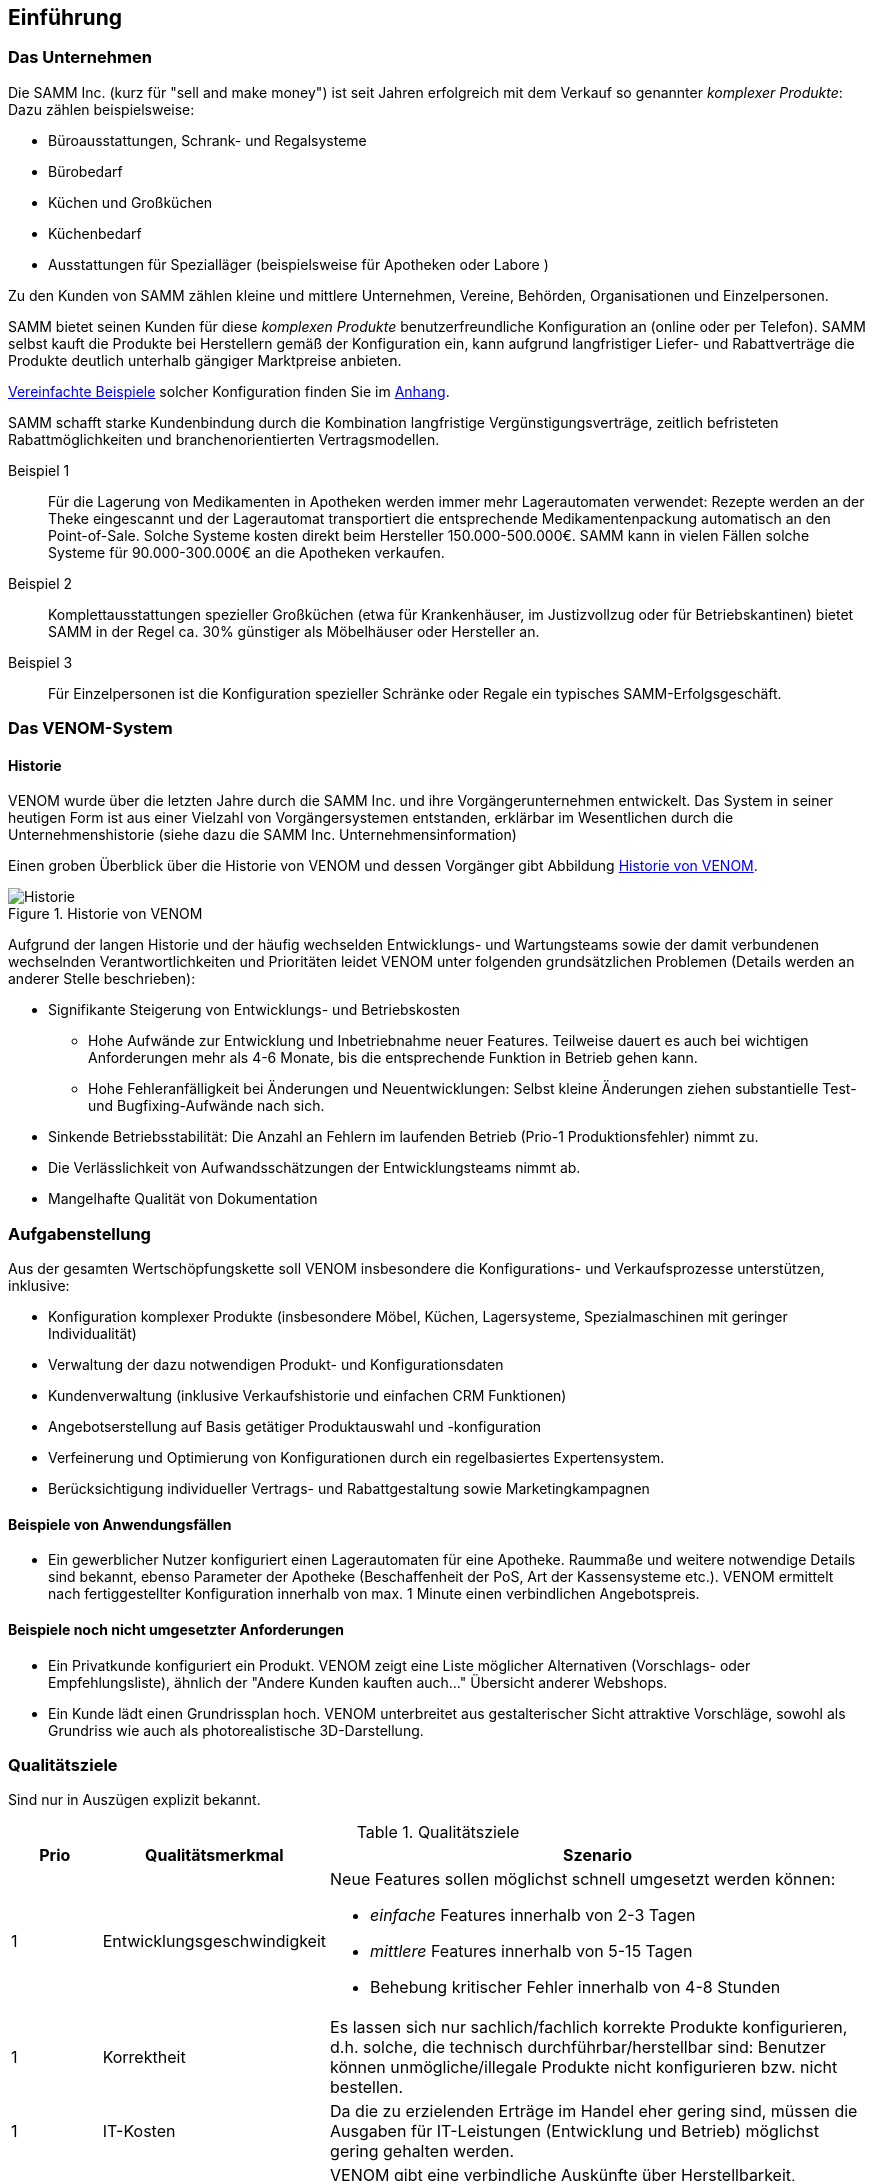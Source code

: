 
==	Einführung

=== Das Unternehmen

Die SAMM Inc. (kurz für "sell and make money") ist seit Jahren erfolgreich
mit dem Verkauf so genannter _komplexer Produkte_: Dazu zählen beispielsweise:

* Büroausstattungen, Schrank- und Regalsysteme
* Bürobedarf
* Küchen und Großküchen
* Küchenbedarf
* Ausstattungen für Spezialläger (beispielsweise für Apotheken oder Labore )

Zu den Kunden von SAMM zählen kleine und mittlere Unternehmen, Vereine,
Behörden, Organisationen und Einzelpersonen.

SAMM bietet seinen Kunden für diese _komplexen Produkte_ benutzerfreundliche
Konfiguration an (online oder per Telefon). SAMM selbst kauft die Produkte
bei Herstellern gemäß der Konfiguration ein, kann aufgrund langfristiger
Liefer- und Rabattverträge die Produkte deutlich unterhalb gängiger Marktpreise
anbieten.

[small]#<<Beispiele-Konfiguration,Vereinfachte Beispiele>> solcher Konfiguration finden Sie im <<Beispiele-Konfiguration, Anhang>>.#

SAMM schafft starke Kundenbindung durch die Kombination langfristige
Vergünstigungsverträge, zeitlich befristeten Rabattmöglichkeiten und
branchenorientierten Vertragsmodellen.


Beispiel 1:: Für die Lagerung von Medikamenten in Apotheken werden immer mehr
Lagerautomaten verwendet: Rezepte werden an der Theke eingescannt und der Lagerautomat
transportiert die entsprechende Medikamentenpackung automatisch an den Point-of-Sale.
Solche Systeme kosten direkt beim Hersteller 150.000-500.000€. SAMM kann
in vielen Fällen solche Systeme für 90.000-300.000€ an die Apotheken verkaufen.

Beispiel 2:: Komplettausstattungen spezieller Großküchen (etwa für Krankenhäuser,
  im Justizvollzug oder für Betriebskantinen) bietet SAMM in der Regel ca. 30% günstiger
  als Möbelhäuser oder Hersteller an.

Beispiel 3:: Für Einzelpersonen ist die Konfiguration spezieller Schränke oder Regale
ein typisches SAMM-Erfolgsgeschäft.




=== Das VENOM-System

==== Historie 
VENOM wurde über die letzten Jahre durch die SAMM Inc. und ihre Vorgängerunternehmen entwickelt. 
Das System in seiner heutigen Form ist aus einer Vielzahl von Vorgängersystemen entstanden, erklärbar im Wesentlichen durch die Unternehmenshistorie
(siehe dazu die SAMM Inc. Unternehmensinformation)


Einen groben Überblick über die Historie von VENOM und dessen Vorgänger
gibt Abbildung <<figure-history>>.


[[figure-history]]
image::00-venom-history.jpg["Historie", title="Historie von VENOM"]

Aufgrund der langen Historie und der häufig wechselden Entwicklungs- und Wartungsteams
sowie der damit verbundenen wechselnden Verantwortlichkeiten und Prioritäten leidet VENOM
unter folgenden grundsätzlichen Problemen (Details werden an anderer Stelle
  beschrieben):

* Signifikante Steigerung von Entwicklungs- und Betriebskosten
** Hohe Aufwände zur Entwicklung und Inbetriebnahme neuer Features. Teilweise
dauert es auch bei wichtigen Anforderungen mehr als 4-6 Monate, bis die entsprechende
Funktion in Betrieb gehen kann.
** Hohe Fehleranfälligkeit bei Änderungen und Neuentwicklungen: Selbst kleine Änderungen
ziehen substantielle Test- und Bugfixing-Aufwände nach sich.

* Sinkende Betriebsstabilität: Die Anzahl an Fehlern im laufenden Betrieb
(Prio-1 Produktionsfehler) nimmt zu.

* Die Verlässlichkeit von Aufwandsschätzungen der Entwicklungsteams nimmt ab.
* Mangelhafte Qualität von Dokumentation



=== Aufgabenstellung

Aus der gesamten Wertschöpfungskette soll VENOM insbesondere die Konfigurations-
und Verkaufsprozesse unterstützen, inklusive:

* Konfiguration komplexer Produkte (insbesondere Möbel, Küchen, Lagersysteme,
  Spezialmaschinen mit geringer Individualität)
* Verwaltung der dazu notwendigen Produkt- und Konfigurationsdaten
* Kundenverwaltung (inklusive Verkaufshistorie und einfachen CRM Funktionen)
* Angebotserstellung auf Basis getätiger Produktauswahl und -konfiguration
* Verfeinerung und Optimierung von Konfigurationen durch
  ein regelbasiertes Expertensystem.
* Berücksichtigung individueller Vertrags- und Rabattgestaltung sowie Marketingkampagnen

==== Beispiele von Anwendungsfällen

* Ein gewerblicher Nutzer konfiguriert einen Lagerautomaten für eine Apotheke. Raummaße und
weitere notwendige Details sind bekannt, ebenso Parameter der Apotheke (Beschaffenheit der PoS,
  Art der Kassensysteme etc.). VENOM ermittelt nach fertiggestellter Konfiguration innerhalb
  von max. 1 Minute einen verbindlichen Angebotspreis.


==== Beispiele noch nicht umgesetzter Anforderungen

* Ein Privatkunde konfiguriert ein Produkt. VENOM zeigt eine
  Liste möglicher Alternativen (Vorschlags- oder Empfehlungsliste), 
  ähnlich der "Andere Kunden kauften auch..." Übersicht anderer Webshops.

* Ein Kunde lädt einen Grundrissplan hoch. VENOM unterbreitet
  aus gestalterischer Sicht attraktive Vorschläge, sowohl
  als Grundriss wie auch als photorealistische 3D-Darstellung. 


=== Qualitätsziele

Sind nur in Auszügen explizit bekannt. 

[options="header", cols="1,2,6"]
.Qualitätsziele
|===
| Prio | Qualitätsmerkmal | Szenario
| 1    | Entwicklungsgeschwindigkeit 
a| Neue Features sollen möglichst schnell umgesetzt werden können:

* _einfache_ Features innerhalb von 2-3 Tagen
* _mittlere_ Features innerhalb von 5-15 Tagen
* Behebung kritischer Fehler innerhalb von 4-8 Stunden

| 1 | Korrektheit  
    | Es lassen sich nur sachlich/fachlich korrekte Produkte konfigurieren,
      d.h. solche, die technisch durchführbar/herstellbar sind: Benutzer
      können unmögliche/illegale Produkte nicht konfigurieren bzw. nicht bestellen.

| 1 | IT-Kosten
    | Da die zu erzielenden Erträge im Handel eher gering sind, müssen die
      Ausgaben für IT-Leistungen (Entwicklung und Betrieb) möglichst gering gehalten
      werden.

| 2 | Performance  
    | VENOM gibt eine verbindliche Auskünfte über Herstellbarkeit, Lieferbarkeit
      und Inbetriebnehmbarkeit für 90% aller Produkte/Anfragen innerhalb von maximal 60 Sekunden. Die übrigen 10% (schwierige) Anfragen können zeitverzögert oder
      vorläufig innerhalb von 4h erfolgen. 

| 3 |  Auskunftsfähigkeit
    | VENOM bearbeitet einige archivierungspflichtige Typen von Daten (AP-Daten). 
      Interne und berechtigte externe Anfragen nach AP-Daten können bis zu 15 Jahre nach Erzeugung dieser Daten innerhalb von maximal 30 Sekunden beantwortet werden. Dies betrifft insbesondere -><<BAFA>> oder -><<ECI>> Anfragen.
|===

Für die Einstufung der Features in _einfach_ und _mittel_ gelten folgende
grobe Regeln:

[horizontal]
_einfach_:: kleine Ergänzungen oder Korrekturen, etwa Layout, Texte, einfache Zusatzoptionen, kleine Änderungen an Geschäfts- oder Validierungsregeln.
Änderungen an Konfigurationsregeln.

_mittel_:: Neue Produkte, die ähnlich zu bestehenden sind. Umfangreiche neue Geschäfts- oder Validierungsregeln, Anbindung neuer Partner.

_groß_:: Grundlegende neue Funktionen (beispielsweise der <<Gartenplanung, Garten-Konfigurator>>)

[]

=== Stakeholder

==== Benutzer und Benutzergruppen


[[figure-users]]
image::00-venom-users.jpg[title="Benutzer und Benutzergruppen von VENOM"]


[cols="2,5,2,2" options="header"]
.Benutzer und Benutzergruppen
|===
| Rolle | Beschreibung | Ziel  | Bemerkungen
| Private User
| Privatkunden, die für ihren Eigenbedarf Produkte konfigurieren und kaufen.
| Möchten Produkte hoher Qualität zu günstigen Preisen kaufen
|

| User Group
| (UGs) Benutzergruppen, wie etwa Vereine, Interessensgemeinschaften, Parteien.
| Wollen für ihre Mitglieder Vorkonfigurationen erstellen, die diese dann
  fertig konfigurieren und zu Sonderkonditionen erwerben können. 
| 

| Corporate User
| (CUs) Unternehmen oder kommerzielle Organisationen
| Möchten komplexe Produkte fehlerfrei konfigurieren und mit Aufbau und 
Inbetriebnahme wenig Aufwand haben.
|

| Government User
| (GUs) Behörden oder regierungsnahe Organisationen
| Möchten komplexe Produkte gesetzeskonform konfigurieren und durch
  speziell zertifizierte oder lizenzierte Handwerker/Unternehmen aufbauen
  und in Betrieb nehmen lassen.
| Für GUs gelten für viele Produkte andere vertragliche Regelungen, 
  Rabatte und Preise, auch für die Vergabe von Aufbau-Leistungen.

| Operations
| Betreiber und Administratoren von VENOM
| Flexibilität hinsichtlich Betriebsumgebung, Betriebssystem. 
  Möglichst wenig Aufwand bei technischer Administration und Inbetriebnahmen.
  Technisches Monitoring.
|

| SAMM interne User
| Buchhaltung, Controlling, Einkauf, Logistik, Marketing, Vertrieb, Legal,
| 
| 

|===

==== Sonstige Stakeholder



[cols="2,3,4" options="header"]
.Stakeholder des Systems
|===
|Rolle | Beschreibung | Intention  
| Fachbereich
| 
| VENOM ist essentielle Grundlage für die Wertschöpfung des Unternehmens,
  daher für die Fachbereiche immens wichtig.

| IT-Management
|
a| * geringe Aufwände für Administration und Betrieb von VENOM
   * hohe Entwicklungseffizienz
   * hoher Standardisierungsgrad in der Entwicklung, um Outsourcing besser
     zu unterstützen oder überhaupt zu ermöglichen 

| Entwickler (intern)
|
| keine _bösen Überraschungen_ bei Änderungen am System, Transparenz

| Entwickler (extern)
|
| kurze Einarbeitungszeiten, gute Dokumentation

| Externe Partner
| beispielsweise Handwerker, Monteure oder Ingenieure, die zu Aufbau bzw. Inbetriebnahme
der komplexen Produkte benötigt und durch VENOM vermittelt werden
a| * möglichst einfache (d.h. standardisierte) Anbindung an VENOM
   * Anbindung an VENOM soll mit der jeweils branchenüblichen Standardsoftware
     (einfache ERP-Systeme, Groupware- und Einsatzplanungswerkzeugen) möglich sein

| Produkthersteller
| beispielsweise Hersteller von Möbeln, gewerblichen Küchengeräten,
Transportanlagen, Lagersystemen
a|  * Produktdaten und deren Konfigurationsparameter pflegen
   * Preis- und Lieferbarkeitsinformationen hinterlegen oder ändern
   * Durchführbarkeit und Konditionen von Sonderkonfigurationen bearbeiten


| Behörde (extern)
| Beispielsweise Exportkontrollbehörde
|

|===
